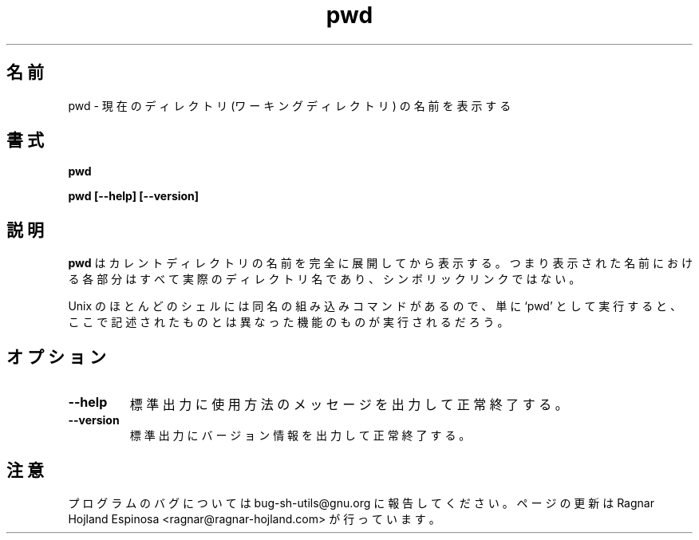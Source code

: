 .\" You may copy, distribute and modify under the terms of the LDP General
.\" Public License as specified in the LICENSE file that comes with the
.\" gnumaniak distribution
.\"
.\" The author kindly requests that no comments regarding the "better"
.\" suitability or up-to-date notices of any info documentation alternative
.\" is added without contacting him first.
.\"
.\" (C) 1999-2002 Ragnar Hojland Espinosa <ragnar@ragnar-hojland.com>
.\"
.\"     GNU pwd man page
.\"     man pages are NOT obsolete!
.\"     <ragnar@ragnar-hojland.com>
.\"
.\" Japanese Version Copyright (c) 2000 NAKANO Takeo all rights reserved.
.\" Translated Sun 12 Mar 2000 by NAKANO Takeo <nakano@apm.seikei.ac.jp>
.\" 
.TH pwd 1 "18 June 2002" "GNU Shell Utilities 2.1"
.\"O .SH NAME
.\"O pwd \- print name of current/working directory
.SH 名前
pwd \- 現在のディレクトリ (ワーキングディレクトリ) の名前を表示する
.\"O .SH SYNOPSIS
.SH 書式
.B pwd
.sp
.B pwd [\-\-help] [\-\-version]
.\"O .SH DESCRIPTION
.SH 説明
.\"O .B pwd
.\"O prints the fully resolved name of the current directory.
.\"O That is, all components of the printed name will be actual
.\"O directory names \-\- none will be symbolic links.
.B pwd
はカレントディレクトリの名前を完全に展開してから表示する。
つまり表示された名前における各部分はすべて実際のディレクトリ名であり、
シンボリックリンクではない。
.PP
.\"O Because most Unix shells provide a built-in command with the same name,
.\"O using the unadorned command name may get you diffrent functionality
.\"O than the one described here.
.\"O .SH OPTIONS
Unix のほとんどのシェルには同名の組み込みコマンドがあるので、
単に `pwd' として実行すると、
ここで記述されたものとは異なった機能のものが実行されるだろう。
.SH オプション
.TP
.B "\-\-help"
.\"O Print a usage message on standard output and exit successfully.
標準出力に使用方法のメッセージを出力して正常終了する。
.TP
.B "\-\-version"
.\"O Print version information on standard output then exit successfully.
標準出力にバージョン情報を出力して正常終了する。
.\"O .SH NOTES
.SH 注意
.\"O Report bugs to bug-sh-utils@gnu.org.
.\"O Page updated by Ragnar Hojland Espinosa <ragnar@ragnar-hojland.com>
プログラムのバグについては bug-sh-utils@gnu.org に報告してください。
ページの更新は Ragnar Hojland Espinosa <ragnar@ragnar-hojland.com> が行っています。
